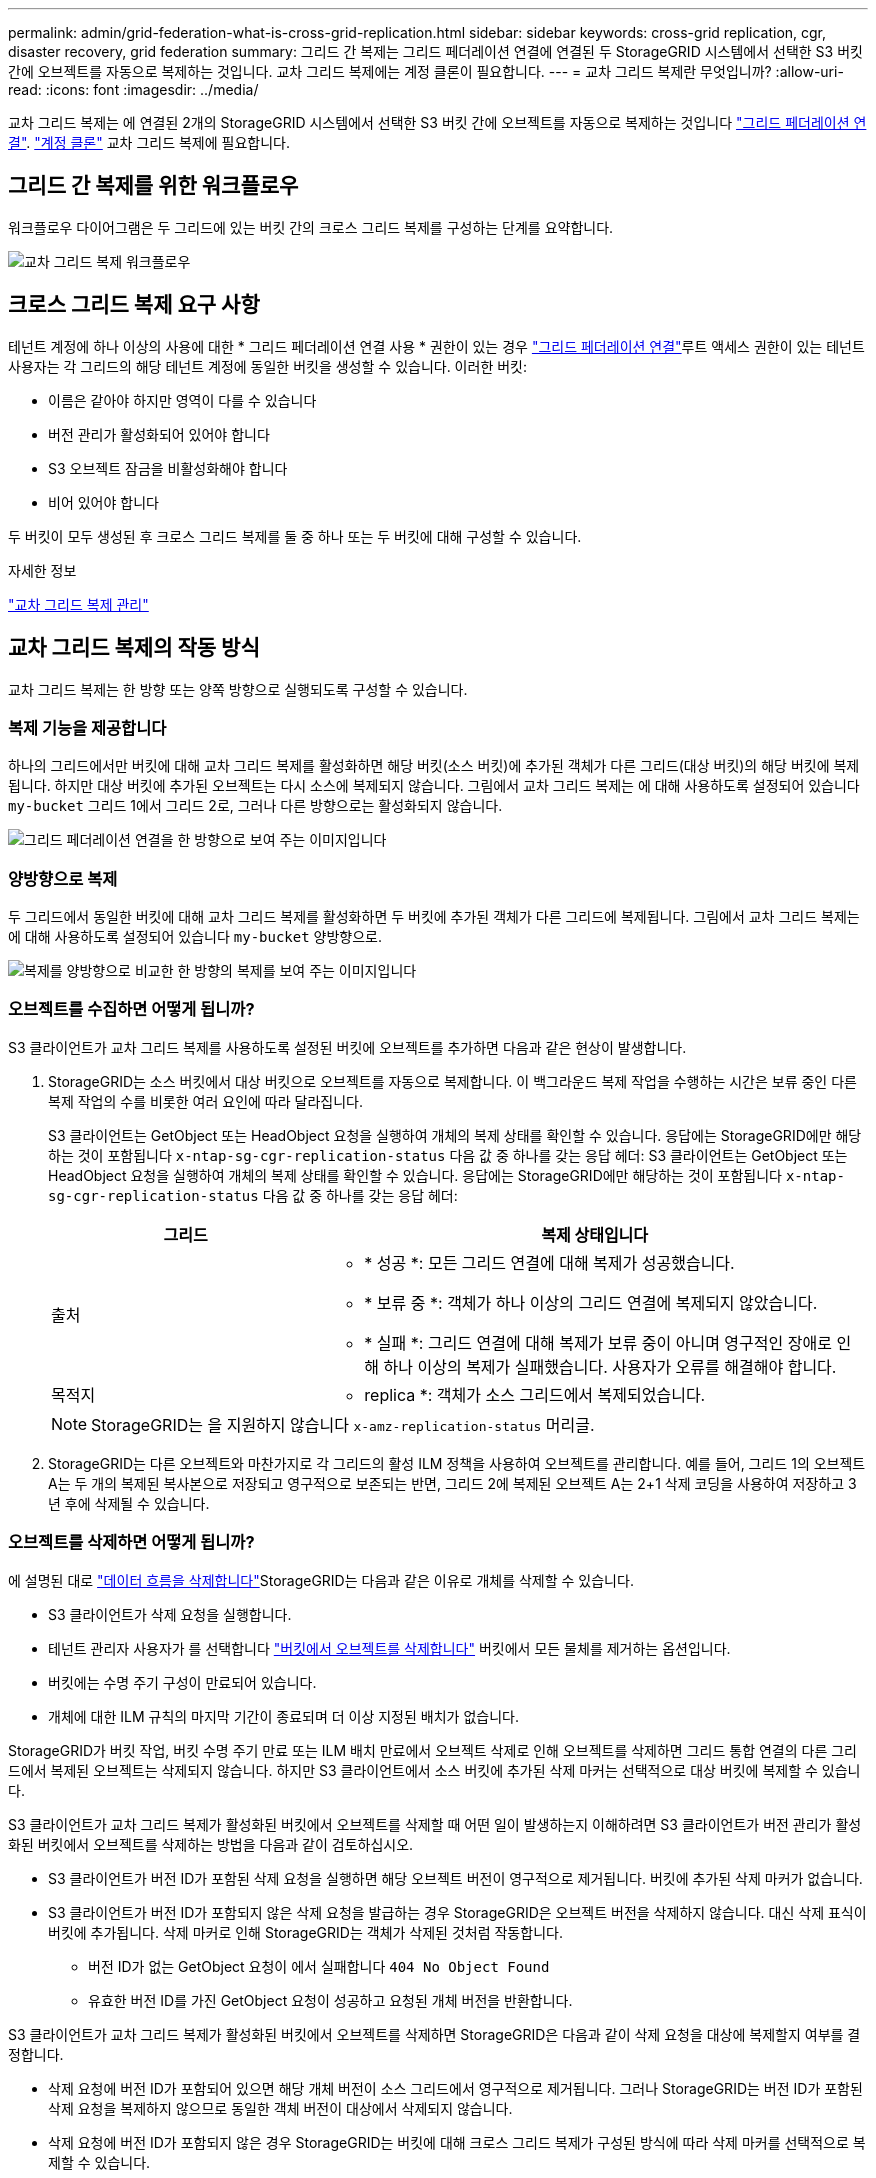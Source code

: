 ---
permalink: admin/grid-federation-what-is-cross-grid-replication.html 
sidebar: sidebar 
keywords: cross-grid replication, cgr, disaster recovery, grid federation 
summary: 그리드 간 복제는 그리드 페더레이션 연결에 연결된 두 StorageGRID 시스템에서 선택한 S3 버킷 간에 오브젝트를 자동으로 복제하는 것입니다. 교차 그리드 복제에는 계정 클론이 필요합니다. 
---
= 교차 그리드 복제란 무엇입니까?
:allow-uri-read: 
:icons: font
:imagesdir: ../media/


[role="lead"]
교차 그리드 복제는 에 연결된 2개의 StorageGRID 시스템에서 선택한 S3 버킷 간에 오브젝트를 자동으로 복제하는 것입니다 link:grid-federation-overview.html["그리드 페더레이션 연결"]. link:grid-federation-what-is-account-clone.html["계정 클론"] 교차 그리드 복제에 필요합니다.



== 그리드 간 복제를 위한 워크플로우

워크플로우 다이어그램은 두 그리드에 있는 버킷 간의 크로스 그리드 복제를 구성하는 단계를 요약합니다.

image::../media/grid-federation-cgr-workflow.png[교차 그리드 복제 워크플로우]



== 크로스 그리드 복제 요구 사항

테넌트 계정에 하나 이상의 사용에 대한 * 그리드 페더레이션 연결 사용 * 권한이 있는 경우 link:grid-federation-overview.html["그리드 페더레이션 연결"]루트 액세스 권한이 있는 테넌트 사용자는 각 그리드의 해당 테넌트 계정에 동일한 버킷을 생성할 수 있습니다. 이러한 버킷:

* 이름은 같아야 하지만 영역이 다를 수 있습니다
* 버전 관리가 활성화되어 있어야 합니다
* S3 오브젝트 잠금을 비활성화해야 합니다
* 비어 있어야 합니다


두 버킷이 모두 생성된 후 크로스 그리드 복제를 둘 중 하나 또는 두 버킷에 대해 구성할 수 있습니다.

.자세한 정보
link:../tenant/grid-federation-manage-cross-grid-replication.html["교차 그리드 복제 관리"]



== 교차 그리드 복제의 작동 방식

교차 그리드 복제는 한 방향 또는 양쪽 방향으로 실행되도록 구성할 수 있습니다.



=== 복제 기능을 제공합니다

하나의 그리드에서만 버킷에 대해 교차 그리드 복제를 활성화하면 해당 버킷(소스 버킷)에 추가된 객체가 다른 그리드(대상 버킷)의 해당 버킷에 복제됩니다. 하지만 대상 버킷에 추가된 오브젝트는 다시 소스에 복제되지 않습니다. 그림에서 교차 그리드 복제는 에 대해 사용하도록 설정되어 있습니다 `my-bucket` 그리드 1에서 그리드 2로, 그러나 다른 방향으로는 활성화되지 않습니다.

image::../media/grid-federation-cross-grid-replication-one-direction.png[그리드 페더레이션 연결을 한 방향으로 보여 주는 이미지입니다]



=== 양방향으로 복제

두 그리드에서 동일한 버킷에 대해 교차 그리드 복제를 활성화하면 두 버킷에 추가된 객체가 다른 그리드에 복제됩니다. 그림에서 교차 그리드 복제는 에 대해 사용하도록 설정되어 있습니다 `my-bucket` 양방향으로.

image::../media/grid-federation-cross-grid-replication.png[복제를 양방향으로 비교한 한 방향의 복제를 보여 주는 이미지입니다]



=== 오브젝트를 수집하면 어떻게 됩니까?

S3 클라이언트가 교차 그리드 복제를 사용하도록 설정된 버킷에 오브젝트를 추가하면 다음과 같은 현상이 발생합니다.

. StorageGRID는 소스 버킷에서 대상 버킷으로 오브젝트를 자동으로 복제합니다. 이 백그라운드 복제 작업을 수행하는 시간은 보류 중인 다른 복제 작업의 수를 비롯한 여러 요인에 따라 달라집니다.
+
S3 클라이언트는 GetObject 또는 HeadObject 요청을 실행하여 개체의 복제 상태를 확인할 수 있습니다. 응답에는 StorageGRID에만 해당하는 것이 포함됩니다 `x-ntap-sg-cgr-replication-status` 다음 값 중 하나를 갖는 응답 헤더:
S3 클라이언트는 GetObject 또는 HeadObject 요청을 실행하여 개체의 복제 상태를 확인할 수 있습니다. 응답에는 StorageGRID에만 해당하는 것이 포함됩니다 `x-ntap-sg-cgr-replication-status` 다음 값 중 하나를 갖는 응답 헤더:

+
[cols="1a,2a"]
|===
| 그리드 | 복제 상태입니다 


 a| 
출처
 a| 
** * 성공 *: 모든 그리드 연결에 대해 복제가 성공했습니다.
** * 보류 중 *: 객체가 하나 이상의 그리드 연결에 복제되지 않았습니다.
** * 실패 *: 그리드 연결에 대해 복제가 보류 중이 아니며 영구적인 장애로 인해 하나 이상의 복제가 실패했습니다. 사용자가 오류를 해결해야 합니다.




 a| 
목적지
 a| 
* replica *: 객체가 소스 그리드에서 복제되었습니다.

|===
+

NOTE: StorageGRID는 을 지원하지 않습니다 `x-amz-replication-status` 머리글.

. StorageGRID는 다른 오브젝트와 마찬가지로 각 그리드의 활성 ILM 정책을 사용하여 오브젝트를 관리합니다. 예를 들어, 그리드 1의 오브젝트 A는 두 개의 복제된 복사본으로 저장되고 영구적으로 보존되는 반면, 그리드 2에 복제된 오브젝트 A는 2+1 삭제 코딩을 사용하여 저장하고 3년 후에 삭제될 수 있습니다.




=== 오브젝트를 삭제하면 어떻게 됩니까?

에 설명된 대로 link:../primer/delete-data-flow.html["데이터 흐름을 삭제합니다"]StorageGRID는 다음과 같은 이유로 개체를 삭제할 수 있습니다.

* S3 클라이언트가 삭제 요청을 실행합니다.
* 테넌트 관리자 사용자가 를 선택합니다 link:../tenant/deleting-s3-bucket-objects.html["버킷에서 오브젝트를 삭제합니다"] 버킷에서 모든 물체를 제거하는 옵션입니다.
* 버킷에는 수명 주기 구성이 만료되어 있습니다.
* 개체에 대한 ILM 규칙의 마지막 기간이 종료되며 더 이상 지정된 배치가 없습니다.


StorageGRID가 버킷 작업, 버킷 수명 주기 만료 또는 ILM 배치 만료에서 오브젝트 삭제로 인해 오브젝트를 삭제하면 그리드 통합 연결의 다른 그리드에서 복제된 오브젝트는 삭제되지 않습니다. 하지만 S3 클라이언트에서 소스 버킷에 추가된 삭제 마커는 선택적으로 대상 버킷에 복제할 수 있습니다.

S3 클라이언트가 교차 그리드 복제가 활성화된 버킷에서 오브젝트를 삭제할 때 어떤 일이 발생하는지 이해하려면 S3 클라이언트가 버전 관리가 활성화된 버킷에서 오브젝트를 삭제하는 방법을 다음과 같이 검토하십시오.

* S3 클라이언트가 버전 ID가 포함된 삭제 요청을 실행하면 해당 오브젝트 버전이 영구적으로 제거됩니다. 버킷에 추가된 삭제 마커가 없습니다.
* S3 클라이언트가 버전 ID가 포함되지 않은 삭제 요청을 발급하는 경우 StorageGRID은 오브젝트 버전을 삭제하지 않습니다. 대신 삭제 표식이 버킷에 추가됩니다. 삭제 마커로 인해 StorageGRID는 객체가 삭제된 것처럼 작동합니다.
+
** 버전 ID가 없는 GetObject 요청이 에서 실패합니다 `404 No Object Found`
** 유효한 버전 ID를 가진 GetObject 요청이 성공하고 요청된 개체 버전을 반환합니다.




S3 클라이언트가 교차 그리드 복제가 활성화된 버킷에서 오브젝트를 삭제하면 StorageGRID은 다음과 같이 삭제 요청을 대상에 복제할지 여부를 결정합니다.

* 삭제 요청에 버전 ID가 포함되어 있으면 해당 개체 버전이 소스 그리드에서 영구적으로 제거됩니다. 그러나 StorageGRID는 버전 ID가 포함된 삭제 요청을 복제하지 않으므로 동일한 객체 버전이 대상에서 삭제되지 않습니다.
* 삭제 요청에 버전 ID가 포함되지 않은 경우 StorageGRID는 버킷에 대해 크로스 그리드 복제가 구성된 방식에 따라 삭제 마커를 선택적으로 복제할 수 있습니다.
+
** 삭제 마커(기본값)를 복제하도록 선택하면 삭제 마커가 소스 버킷에 추가되고 대상 버킷에 복제됩니다. 실제로 두 그리드에서 오브젝트가 삭제된 것으로 나타납니다.
** 삭제 마커를 복제하지 않도록 선택하면 삭제 마커가 소스 버킷에 추가되지만 대상 버킷에 복제되지 않습니다. 실제로 소스 그리드에서 삭제된 개체는 대상 그리드에서 삭제되지 않습니다.




그림에서 * 삭제 마커 복제 * 가 * 예 * 로 설정된 경우 link:../tenant/grid-federation-manage-cross-grid-replication.html["교차 그리드 복제가 설정되었습니다"]. 버전 ID가 포함된 소스 버킷에 대한 삭제 요청은 대상 버킷에서 오브젝트를 삭제하지 않습니다. 버전 ID가 포함되지 않은 소스 버킷에 대한 삭제 요청은 대상 버킷에서 오브젝트를 삭제하는 것으로 나타납니다.

image::../media/grid-federation-cross-grid-replication-delete.png[두 그리드에 복제 클라이언트 삭제를 보여 주는 이미지입니다]


NOTE: 그리드 간에 오브젝트 삭제를 동기화된 상태로 유지하려면 해당하는 를 작성합니다 link:../s3/create-s3-lifecycle-configuration.html["S3 라이프사이클 구성"] 두 그리드의 버킷에 사용됩니다.



=== 암호화된 개체가 복제되는 방식

교차 그리드 복제를 사용하여 그리드 간에 오브젝트를 복제할 때 개별 오브젝트를 암호화하거나 기본 버킷 암호화를 사용하거나 그리드 전체 암호화를 구성할 수 있습니다. 버킷에 대해 교차 그리드 복제를 활성화하기 전이나 후에 기본 버킷 또는 그리드 전체 암호화 설정을 추가, 수정 또는 제거할 수 있습니다.

개별 오브젝트를 암호화하려면 소스 버킷에 오브젝트를 추가할 때 SSE(StorageGRID 관리 키가 있는 서버 측 암호화)를 사용할 수 있습니다. 를 사용합니다 `x-amz-server-side-encryption` 헤더를 요청하고 지정합니다 `AES256`. 을 참조하십시오 link:../s3/using-server-side-encryption.html["서버측 암호화를 사용합니다"].


NOTE: SSE-C(고객이 제공한 키와 서버측 암호화)를 사용하는 것은 교차 그리드 복제의 경우 지원되지 않습니다. 수집 작업이 실패합니다.

버킷에 기본 암호화를 사용하려면 PutBucketEncryption 요청을 사용하고 을 설정합니다 `SSEAlgorithm` 매개 변수 대상 `AES256`. 버킷 수준 암호화는 를 사용하지 않고 수집된 모든 오브젝트에 적용됩니다 `x-amz-server-side-encryption` 요청 헤더. 을 참조하십시오 link:../s3/operations-on-buckets.html["버킷 작업"].

그리드 수준 암호화를 사용하려면 * 저장된 오브젝트 암호화 * 옵션을 * AES-256 * 로 설정합니다. 그리드 레벨 암호화는 버킷 레벨에서 암호화되지 않았거나 가 없는 상태로 인제된 모든 오브젝트에 적용됩니다 `x-amz-server-side-encryption` 요청 헤더. 을 참조하십시오 link:../admin/changing-network-options-object-encryption.html["네트워크 및 개체 옵션을 구성합니다"].


NOTE: SSE는 AES-128을 지원하지 않습니다. AES-128 * 옵션을 사용하여 소스 그리드에 대해 * Stored object encryption * 옵션을 활성화하면 AES-128 알고리즘 사용이 복제된 오브젝트로 전파되지 않습니다. 대신, 가능한 경우 복제된 객체는 대상의 기본 버킷 또는 그리드 레벨 암호화 설정을 사용합니다.

소스 객체를 암호화하는 방법을 결정할 때 StorageGRID는 다음 규칙을 적용합니다.

. 를 사용합니다 `x-amz-server-side-encryption` 인제스트 헤더(있는 경우)
. 수집 헤더가 없는 경우 구성된 경우 버킷 기본 암호화 설정을 사용합니다.
. 버킷 설정이 구성되지 않은 경우 그리드 전체 암호화 설정을 사용합니다(구성된 경우).
. 눈금 단위 설정이 없으면 소스 개체를 암호화하지 마십시오.


복제된 개체를 암호화하는 방법을 결정할 때 StorageGRID는 다음 규칙을 다음 순서로 적용합니다.

. 해당 개체에서 AES-128 암호화를 사용하지 않는 한 소스 객체와 동일한 암호화를 사용합니다.
. 소스 객체가 암호화되지 않았거나 AES-128을 사용하는 경우, 구성된 경우 대상 버킷의 기본 암호화 설정을 사용합니다.
. 대상 버킷에 암호화 설정이 없는 경우 구성된 경우 대상의 전체 그리드 암호화 설정을 사용합니다.
. 눈금 단위 설정이 없으면 대상 개체를 암호화하지 마십시오.




=== PutObjectTagging 및 DeleteObjectTagging은 지원되지 않습니다

PutObjectTagging 및 DeleteObjectTagging 요청은 교차 그리드 복제가 활성화된 버킷의 객체에 대해 지원되지 않습니다.

S3 클라이언트가 PutObjectTagging 또는 DeleteObjectTagging 요청을 실행하는 경우 `501 Not Implemented` 반환됩니다. 메시지는 입니다 `Put(Delete) ObjectTagging is not available for buckets that have cross-grid replication configured`.



=== 분할된 객체가 복제되는 방식

소스 그리드의 최대 세그먼트 크기는 대상 그리드에 복제된 객체에 적용됩니다. 개체를 다른 그리드에 복제하면 소스 그리드의 * 최대 세그먼트 크기 * 설정(* 구성 * > * 시스템 * > * 스토리지 옵션 *)이 두 그리드에 모두 사용됩니다. 예를 들어 소스 그리드의 최대 세그먼트 크기가 1GB이고 대상 그리드의 최대 세그먼트 크기는 50MB라고 가정합니다. 소스 그리드에서 2GB 오브젝트를 수집하는 경우 해당 오브젝트는 두 개의 1GB 세그먼트로 저장됩니다. 또한 그리드의 최대 세그먼트 크기가 50MB인 경우에도 대상 그리드에 1GB 세그먼트 2개로 복제됩니다.
